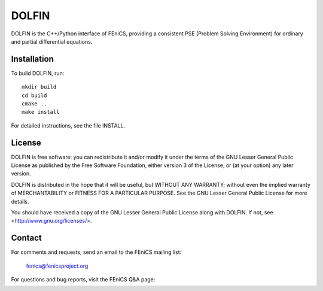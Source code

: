 ======
DOLFIN
======

DOLFIN is the C++/Python interface of FEniCS, providing a consistent
PSE (Problem Solving Environment) for ordinary and partial
differential equations.

Installation
============

To build DOLFIN, run::

  mkdir build
  cd build
  cmake ..
  make install

For detailed instructions, see the file INSTALL.


License
=======

DOLFIN is free software: you can redistribute it and/or modify
it under the terms of the GNU Lesser General Public License as published by
the Free Software Foundation, either version 3 of the License, or
(at your option) any later version.

DOLFIN is distributed in the hope that it will be useful,
but WITHOUT ANY WARRANTY; without even the implied warranty of
MERCHANTABILITY or FITNESS FOR A PARTICULAR PURPOSE. See the
GNU Lesser General Public License for more details.

You should have received a copy of the GNU Lesser General Public License
along with DOLFIN. If not, see <http://www.gnu.org/licenses/>.


Contact
=======

For comments and requests, send an email to the FEniCS mailing list:

  fenics@fenicsproject.org

For questions and bug reports, visit the FEniCS Q&A page:

  http://fenicsproject.org/qa

For bug reports, visit the DOLFIN Bitbucket page:

  http://bitbucket.org/fenics-project/dolfin


About
=====

DOLFIN is developed by a group of mathematicians, computational
scientists and engineers distributed around the world. A list of
authors can be found in the file AUTHORS. For more information about
DOLFIN, visit

  http://fenicsproject.org
